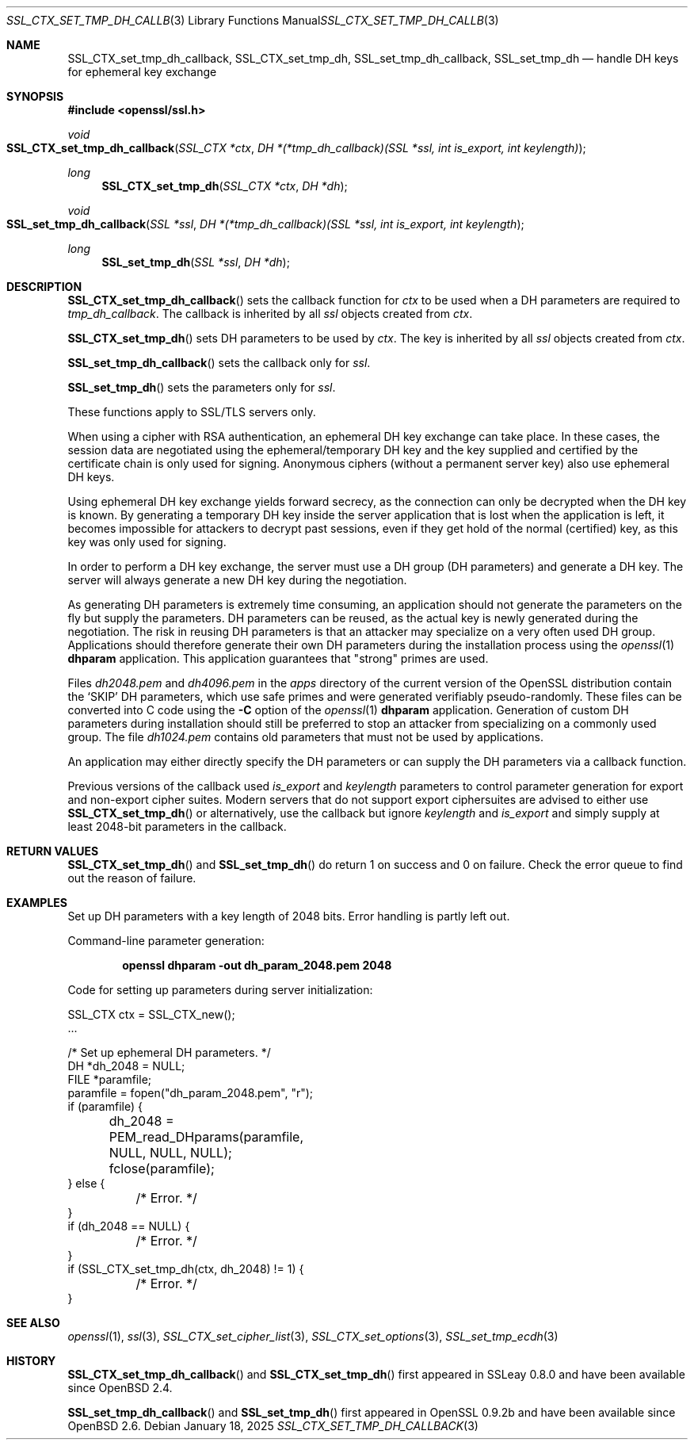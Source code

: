 .\"	$OpenBSD: SSL_CTX_set_tmp_dh_callback.3,v 1.11 2025/01/18 10:45:12 tb Exp $
.\"	OpenSSL b97fdb57 Nov 11 09:33:09 2016 +0100
.\"
.\" This file was written by Lutz Jaenicke <jaenicke@openssl.org>.
.\" Copyright (c) 2001, 2014, 2015 The OpenSSL Project.  All rights reserved.
.\"
.\" Redistribution and use in source and binary forms, with or without
.\" modification, are permitted provided that the following conditions
.\" are met:
.\"
.\" 1. Redistributions of source code must retain the above copyright
.\"    notice, this list of conditions and the following disclaimer.
.\"
.\" 2. Redistributions in binary form must reproduce the above copyright
.\"    notice, this list of conditions and the following disclaimer in
.\"    the documentation and/or other materials provided with the
.\"    distribution.
.\"
.\" 3. All advertising materials mentioning features or use of this
.\"    software must display the following acknowledgment:
.\"    "This product includes software developed by the OpenSSL Project
.\"    for use in the OpenSSL Toolkit. (http://www.openssl.org/)"
.\"
.\" 4. The names "OpenSSL Toolkit" and "OpenSSL Project" must not be used to
.\"    endorse or promote products derived from this software without
.\"    prior written permission. For written permission, please contact
.\"    openssl-core@openssl.org.
.\"
.\" 5. Products derived from this software may not be called "OpenSSL"
.\"    nor may "OpenSSL" appear in their names without prior written
.\"    permission of the OpenSSL Project.
.\"
.\" 6. Redistributions of any form whatsoever must retain the following
.\"    acknowledgment:
.\"    "This product includes software developed by the OpenSSL Project
.\"    for use in the OpenSSL Toolkit (http://www.openssl.org/)"
.\"
.\" THIS SOFTWARE IS PROVIDED BY THE OpenSSL PROJECT ``AS IS'' AND ANY
.\" EXPRESSED OR IMPLIED WARRANTIES, INCLUDING, BUT NOT LIMITED TO, THE
.\" IMPLIED WARRANTIES OF MERCHANTABILITY AND FITNESS FOR A PARTICULAR
.\" PURPOSE ARE DISCLAIMED.  IN NO EVENT SHALL THE OpenSSL PROJECT OR
.\" ITS CONTRIBUTORS BE LIABLE FOR ANY DIRECT, INDIRECT, INCIDENTAL,
.\" SPECIAL, EXEMPLARY, OR CONSEQUENTIAL DAMAGES (INCLUDING, BUT
.\" NOT LIMITED TO, PROCUREMENT OF SUBSTITUTE GOODS OR SERVICES;
.\" LOSS OF USE, DATA, OR PROFITS; OR BUSINESS INTERRUPTION)
.\" HOWEVER CAUSED AND ON ANY THEORY OF LIABILITY, WHETHER IN CONTRACT,
.\" STRICT LIABILITY, OR TORT (INCLUDING NEGLIGENCE OR OTHERWISE)
.\" ARISING IN ANY WAY OUT OF THE USE OF THIS SOFTWARE, EVEN IF ADVISED
.\" OF THE POSSIBILITY OF SUCH DAMAGE.
.\"
.Dd $Mdocdate: January 18 2025 $
.Dt SSL_CTX_SET_TMP_DH_CALLBACK 3
.Os
.Sh NAME
.Nm SSL_CTX_set_tmp_dh_callback ,
.Nm SSL_CTX_set_tmp_dh ,
.Nm SSL_set_tmp_dh_callback ,
.Nm SSL_set_tmp_dh
.Nd handle DH keys for ephemeral key exchange
.Sh SYNOPSIS
.In openssl/ssl.h
.Ft void
.Fo SSL_CTX_set_tmp_dh_callback
.Fa "SSL_CTX *ctx"
.Fa "DH *(*tmp_dh_callback)(SSL *ssl, int is_export, int keylength)"
.Fc
.Ft long
.Fn SSL_CTX_set_tmp_dh "SSL_CTX *ctx" "DH *dh"
.Ft void
.Fo SSL_set_tmp_dh_callback
.Fa "SSL *ssl"
.Fa "DH *(*tmp_dh_callback)(SSL *ssl, int is_export, int keylength"
.Fc
.Ft long
.Fn SSL_set_tmp_dh "SSL *ssl" "DH *dh"
.Sh DESCRIPTION
.Fn SSL_CTX_set_tmp_dh_callback
sets the callback function for
.Fa ctx
to be used when a DH parameters are required to
.Fa tmp_dh_callback .
The callback is inherited by all
.Vt ssl
objects created from
.Fa ctx .
.Pp
.Fn SSL_CTX_set_tmp_dh
sets DH parameters to be used by
.Fa ctx .
The key is inherited by all
.Fa ssl
objects created from
.Fa ctx .
.Pp
.Fn SSL_set_tmp_dh_callback
sets the callback only for
.Fa ssl .
.Pp
.Fn SSL_set_tmp_dh
sets the parameters only for
.Fa ssl .
.Pp
These functions apply to SSL/TLS servers only.
.Pp
When using a cipher with RSA authentication,
an ephemeral DH key exchange can take place.
In these cases, the session data are negotiated using the ephemeral/temporary
DH key and the key supplied and certified by the certificate chain is only used
for signing.
Anonymous ciphers (without a permanent server key) also use ephemeral DH keys.
.Pp
Using ephemeral DH key exchange yields forward secrecy,
as the connection can only be decrypted when the DH key is known.
By generating a temporary DH key inside the server application that is lost
when the application is left, it becomes impossible for attackers to decrypt
past sessions, even if they get hold of the normal (certified) key,
as this key was only used for signing.
.Pp
In order to perform a DH key exchange, the server must use a DH group
(DH parameters) and generate a DH key.
The server will always generate a new DH key during the negotiation.
.Pp
As generating DH parameters is extremely time consuming, an application should
not generate the parameters on the fly but supply the parameters.
DH parameters can be reused,
as the actual key is newly generated during the negotiation.
The risk in reusing DH parameters is that an attacker may specialize on a very
often used DH group.
Applications should therefore generate their own DH parameters during the
installation process using the
.Xr openssl 1
.Cm dhparam
application.
This application guarantees that "strong" primes are used.
.Pp
Files
.Pa dh2048.pem
and
.Pa dh4096.pem
in the
.Pa apps
directory of the current version of the OpenSSL distribution contain the
.Sq SKIP
DH parameters,
which use safe primes and were generated verifiably pseudo-randomly.
These files can be converted into C code using the
.Fl C
option of the
.Xr openssl 1
.Cm dhparam
application.
Generation of custom DH parameters during installation should still
be preferred to stop an attacker from specializing on a commonly
used group.
The file
.Pa dh1024.pem
contains old parameters that must not be used by applications.
.Pp
An application may either directly specify the DH parameters or can supply the
DH parameters via a callback function.
.Pp
Previous versions of the callback used
.Fa is_export
and
.Fa keylength
parameters to control parameter generation for export and non-export
cipher suites.
Modern servers that do not support export ciphersuites are advised
to either use
.Fn SSL_CTX_set_tmp_dh
or alternatively, use the callback but ignore
.Fa keylength
and
.Fa is_export
and simply supply at least 2048-bit parameters in the callback.
.Sh RETURN VALUES
.Fn SSL_CTX_set_tmp_dh
and
.Fn SSL_set_tmp_dh
do return 1 on success and 0 on failure.
Check the error queue to find out the reason of failure.
.Sh EXAMPLES
Set up DH parameters with a key length of 2048 bits.
Error handling is partly left out.
.Pp
Command-line parameter generation:
.Pp
.Dl openssl dhparam -out dh_param_2048.pem 2048
.Pp
Code for setting up parameters during server initialization:
.Bd -literal
SSL_CTX ctx = SSL_CTX_new();
\&...

/* Set up ephemeral DH parameters. */
DH *dh_2048 = NULL;
FILE *paramfile;
paramfile = fopen("dh_param_2048.pem", "r");
if (paramfile) {
	dh_2048 = PEM_read_DHparams(paramfile, NULL, NULL, NULL);
	fclose(paramfile);
} else {
	/* Error. */
}
if (dh_2048 == NULL) {
	/* Error. */
}
if (SSL_CTX_set_tmp_dh(ctx, dh_2048) != 1) {
	/* Error. */
}
.Ed
.Sh SEE ALSO
.Xr openssl 1 ,
.Xr ssl 3 ,
.Xr SSL_CTX_set_cipher_list 3 ,
.Xr SSL_CTX_set_options 3 ,
.Xr SSL_set_tmp_ecdh 3
.Sh HISTORY
.Fn SSL_CTX_set_tmp_dh_callback
and
.Fn SSL_CTX_set_tmp_dh
first appeared in SSLeay 0.8.0 and have been available since
.Ox 2.4 .
.Pp
.Fn SSL_set_tmp_dh_callback
and
.Fn SSL_set_tmp_dh
first appeared in OpenSSL 0.9.2b and have been available since
.Ox 2.6 .
